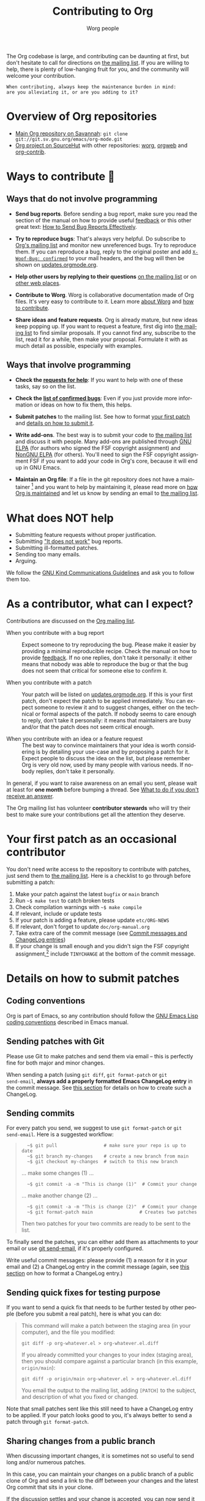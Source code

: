 #+TITLE:      Contributing to Org
#+AUTHOR:     Worg people
#+OPTIONS:    H:3 num:nil toc:t \n:nil ::t |:t ^:nil -:t f:t *:t tex:t d:(HIDE) tags:not-in-toc
#+STARTUP:    align fold nodlcheck hidestars oddeven lognotestate
#+SEQ_TODO:   TODO(t) INPROGRESS(i) WAITING(w@) | DONE(d) CANCELED(c@)
#+TAGS:       Write(w) Update(u) Fix(f) Check(c)
#+LANGUAGE:   en
#+PRIORITIES: A C B
#+CATEGORY:   worg
#+HTML_LINK_UP:    index.html
#+HTML_LINK_HOME:  https://orgmode.org/worg/

# This file is released by its authors and contributors under the GNU
# Free Documentation license v1.3 or later, code examples are released
# under the GNU General Public License v3 or later.

# This file is the default header for new Org files in Worg.  Feel free
# to tailor it to your needs.

The Org codebase is large, and contributing can be daunting at first,
but don't hesitate to call for directions on [[file:org-mailing-list.org][the mailing list]].  If you
are willing to help, there is plenty of low-hanging fruit for you, and
the community will welcome your contribution.

: When contributing, always keep the maintenance burden in mind:
: are you alleviating it, or are you adding to it?

* Overview of Org repositories
:PROPERTIES:
:CUSTOM_ID: repos-overview
:END:

- [[https://git.savannah.gnu.org/cgit/emacs/org-mode.git][Main Org repository on Savannah]]: =git clone git://git.sv.gnu.org/emacs/org-mode.git=
- [[https://git.sr.ht/~bzg/org][Org project on SourceHut]] with other repositories: [[https://git.sr.ht/~bzg/worg][worg]], [[https://git.sr.ht/~bzg/orgweb][orgweb]] and [[https://git.sr.ht/~bzg/org-contrib][org-contrib]].

* Ways to contribute 🦄
:PROPERTIES:
:CUSTOM_ID: types-of-contributions
:END:

** Ways that do not involve programming

- *Send bug reports*.  Before sending a bug report, make sure you read
  the section of the manual on how to provide useful [[https://orgmode.org/org.html#Feedback][feedback]] or this
  other great text: [[http://www.chiark.greenend.org.uk/~sgtatham/bugs.html][How to Send Bug Reports Effectively]].

- *Try to reproduce bugs*: That's always very helpful.  Do subscribe to
  [[https://lists.gnu.org/mailman/listinfo/emacs-orgmode][Org's mailing list]] and monitor new unreferenced bugs.  Try to
  reproduce them.  If you can reproduce a bug, reply to the original
  poster and add [[https://github.com/bzg/woof][=X-Woof-Bug: confirmed=]] to your mail headers, and the
  bug will then be shown on [[https://updates.orgmode.org/#bugs][updates.orgmode.org]].

- *Help other users by replying to their questions* [[file:org-mailing-list.org][on the mailing list]]
  or on [[file:org-web-social.org][other web places]].

- *Contribute to Worg*.  Worg is collaborative documentation made of Org
  files.  It's very easy to contribute to it.  Learn more [[file:worg-about.org][about Worg]]
  and [[file:worg-about.org::*How to use git for Worg][how to contribute]].

- *Share ideas and feature requests*.  Org is already mature, but new
  ideas keep popping up.  If you want to request a feature, first dig
  into [[file:org-mailing-list.org][the mailing list]] to find similar proposals.  If you cannot find
  any, subscribe to the list, read it for a while, then make your
  proposal.  Formulate it with as much detail as possible, especially
  with examples.

** Ways that involve programming

- *Check the [[https://updates.orgmode.org/#help][requests for help]]*: If you want to help with one of these
  tasks, say so on the list.

- *Check the [[https://updates.orgmode.org/#bugs][list of confirmed bugs]]*: Even if you just provide more
  information or ideas on how to fix them, this helps.

- *Submit patches* to the mailing list.  See how to format [[#first-patch][your first
  patch]] and [[#patches][details on how to submit it]].

- *Write add-ons*.  The best way is to submit your code to [[file:org-mailing-list.org][the mailing
  list]] and discuss it with people.  Many add-ons are published through
  [[https://elpa.gnu.org/][GNU ELPA]] (for authors who signed the FSF copyright assignment) and
  [[https://elpa.nongnu.org/][NonGNU ELPA]] (for others).  You'll need to sign the FSF copyright
  assignment FSF if you want to add your code in Org's core, because
  it will end up in GNU Emacs.

- *Maintain an Org file*: If a file in the git repository does not
  have a maintainer [fn:: =grep -lv "^;; Maintainer:" `find ./lisp
  -name "*.el"` | less=] and you want to help by maintaining it,
  please read more on [[file:org-maintenance.org][how Org is maintained]] and let us know by sending
  an email to [[file:org-mailing-list.org][the mailing list]].

* What does NOT help

- Submitting feature requests without proper justification.
- Submitting [[https://www.chiark.greenend.org.uk/~sgtatham/bugs.html]["It does not work"]] bug reports.
- Submitting ill-formatted patches.
- Sending too many emails.
- Arguing.

We follow the [[https://www.gnu.org/philosophy/kind-communication.html][GNU Kind Communications Guidelines]] and ask you to follow
them too.

* As a contributor, what can I expect?
:PROPERTIES:
:CUSTOM_ID: what-can-I-expect
:END:

Contributions are discussed on the [[https://orgmode.org/worg/org-mailing-list.html][Org mailing list]].

- When you contribute with a bug report :: Expect someone to try
  reproducing the bug.  Please make it easier by providing a minimal
  reproducible recipe.  Check the manual on how to provide [[https://orgmode.org/manual/Feedback.html][feedback]].
  If no one replies, don't take it personally: it either means that
  nobody was able to reproduce the bug or that the bug does not seem
  that critical for someone else to confirm it.

- When you contribute with a patch :: Your patch will be listed on
  [[https://updates.orgmode.org][updates.orgmode.org]].  If this is your first patch, don't expect the
  patch to be applied immediately.  You can expect someone to review
  it and to suggest changes, either on the technical or formal aspects
  of the patch.  If nobody seems to care enough to reply, don't take
  it personally: it means that maintainers are busy and/or that the
  patch does not seem critical enough.

- When you contribute with an idea or a feature request ::  The best
  way to convince maintainers that your idea is worth considering is
  by detailing your use-case and by proposing a patch for it.  Expect
  people to discuss the idea on the list, but please remember Org is
  very old now, used by many people with various needs.  If nobody
  replies, don't take it personally.

In general, if you want to raise awareness on an email you sent,
please wait at least for *one month* before bumping a thread.  See [[file:org-mailing-list.org::#i-didnt-receive-an-answer][What
to do if you don't receive an answer]].

The Org mailing list has volunteer *contributor stewards* who will try
their best to make sure your contributions get all the attention they
deserve.

* Your first patch as an occasional contributor
:PROPERTIES:
:CUSTOM_ID: first-patch
:END:

You don't need write access to the repository to contribute with
patches, just send them to [[file:org-mailing-list.org][the mailing list]].  Here is a checklist to
go through before submitting a patch:
  
1. Make your patch against the latest =bugfix= or =main= branch
2. Run =~$ make test= to catch broken tests
3. Check compilation warnings with =~$ make compile=
4. If relevant, include or update tests
5. If your patch is adding a feature, please update =etc/ORG-NEWS=
6. If relevant, don't forget to update =doc/org-manual.org=
7. Take extra care of the commit message (see [[#commit-messages][Commit messages and ChangeLog entries]])
8. If your change is small enough and you didn't sign the FSF
   copyright assignment,[fn:: Your total contribution (all patches you
   submit) should change /less than 15 lines/. See the [[http://git.savannah.gnu.org/cgit/emacs.git/tree/CONTRIBUTE][CONTRIBUTE file
   in GNU Emacs]].  If you contribute more, you have to assign the
   [[#copyright][copyright]] of your contribution to the Free Software Foundation.]
   include =TINYCHANGE= at the bottom of the commit message.

* Details on how to submit patches
:PROPERTIES:
:CUSTOM_ID: patches
:END:

** Coding conventions

Org is part of Emacs, so any contribution should follow the [[http://www.gnu.org/software/emacs/manual/html_node/elisp/Coding-Conventions.html][GNU Emacs
Lisp coding conventions]] described in Emacs manual.

** Sending patches with Git

Please use Git to make patches and send them via email -- this is
perfectly fine for both major and minor changes.

When sending a patch (using =git diff=, =git format-patch= or =git
send-email=, *always add a properly formatted Emacs ChangeLog entry* in
the commit message.  See [[#commit-messages][this section]] for details on how to create
such a ChangeLog.

** Sending commits

For every patch you send, we suggest to use =git format-patch= or =git
send-email=.  Here is a suggested workflow:

#+begin_quote
:   ~$ git pull                 # make sure your repo is up to date
:   ~$ git branch my-changes    # create a new branch from main
:   ~$ git checkout my-changes  # switch to this new branch

  ... make some changes (1) ...

:   ~$ git commit -a -m "This is change (1)"  # Commit your change

  ... make another change (2) ...

:   ~$ git commit -a -m "This is change (2)"  # Commit your change
:   ~$ git format-patch main                 # Creates two patches

Then two patches for your two commits are ready to be sent to the list.
#+end_quote

To finally send the patches, you can either add them as attachments to
your email or use [[https://git-scm.com/docs/git-send-email][git send-email]], if it's properly configured.

Write useful commit messages: please provide (1) a reason for it in
your email and (2) a ChangeLog entry in the commit message (again, see
[[#commit-messages][this section]] on how to format a ChangeLog entry.)

** Sending quick fixes for testing purpose

If you want to send a quick fix that needs to be further tested by
other people (before you submit a real patch), here is what you can
do:

#+begin_quote
  This command will make a patch between the staging area (in your
  computer), and the file you modified:

  : git diff -p org-whatever.el > org-whatever.el.diff

  If you already committed your changes to your index (staging area), then
  you should compare against a particular branch (in this example,
  =origin/main=):

  : git diff -p origin/main org-whatever.el > org-whatever.el.diff

  You email the output to the mailing list, adding =[PATCH]= to the
  subject, and description of what you fixed or changed.
#+end_quote

Note that small patches sent like this still need to have a ChangeLog
entry to be applied.  If your patch looks good to you, it's always
better to send a patch through =git format-patch=.

** Sharing changes from a public branch

When discussing important changes, it is sometimes not so useful to
send long and/or numerous patches.

In this case, you can maintain your changes on a public branch of a
public clone of Org and send a link to the diff between your changes
and the latest Org commit that sits in your clone.

If the discussion settles and your change is accepted, you can now
send it as (a list of) patch(es) to the latest Org version.

* Your first commit as an Org maintainer
:PROPERTIES:
:CUSTOM_ID: devs
:END:

Org regular contributors and maintainers have write access to the [[https://git.savannah.gnu.org/cgit/emacs/org-mode.git/][Git
repository]].

1. Fill in [[https://orgmode.org/request-assign-future.txt][this form]] and wait for the FSF feedback
2. Create an account on [[https://savannah.gnu.org][savannah.gnu.org]]
3. Request to join the [[https://savannah.gnu.org/projects/emacs/][Savannah Emacs group]]

Once you are granted access to the Emacs group:

1. If your change is backward-incompatible, discuss it first on the list
2. Apply your changes against the code and the documentation
3. Run =make test=
4. Remember to add a "news" entry in the =etc/ORG-NEWS= file if needed
5. If the tests pass, commit and push your changes

If you are undertaking big changes, please create a dedicated branch
locally and make sure you have a clean commit history before merging
it into the =bugfix= or =main= branch.

To check our Git workflow in more details, please read [[file:org-maintenance.org][Org maintenance]].

* Commit messages and ChangeLog entries
:PROPERTIES:
:CUSTOM_ID: commit-messages
:END:

A commit message should be constructed in the following way:

- Line 1 of the commit message should always be a short description of
  the overall change.  Line 1 does /not/ get a dot at the end and does
  not start with a star.  Generally, it starts with the filename that
  has been changed, followed by a colon, like this:
  : lisp/ol-man.el: Restore file

- Line 2 is an empty line.

- Line 3 starts the ChangeLog entry.  It looks like [[https://git.savannah.gnu.org/cgit/emacs/org-mode.git/commit/?id=d49957ef021e256f19092c907d127390d39ec1ed][this]]:

  : * org-timer.el (org-timer-cancel-timer, org-timer-stop): Enhance
  : message.
  : (org-timer-set-timer): Use the number of minutes in the Effort
  : property as the default timer value. Three prefix arguments will
  : ignore the Effort value property.

- After the ChangeLog entry, another empty line should come before any
  additional information that the committer wishes to provide in order
  to explain the patch.

- If the change is a minor change made by a committer without
  copyright assignment to the FSF, the commit message should also
  contain the cookie =TINYCHANGE= after the ChangeLog entry.

- Variables and functions names are quoted like =`this'= (a backquote
  and a single quote).

- Sentences should be separated by two spaces.

- Sentences should start with an uppercase letter.

- Avoid the passive form: i.e., use "change" instead of "changed".

Here is an example for such a message:

#+begin_example
  org-capture.el: Fix the case of using a template file

  ,* lisp/org-capture.el (org-capture-set-plist): Make sure txt is a
  string before calling `string-match'.
  (org-capture-templates): Fix customization type.

  ,* doc/org.texi (Capture): Document using a file for a template.

  The problem here was that a wrong keyword was given in the
  customization type.  This let to a string-match against a list value.

  Modified from a patch proposal by Johan Friis.

  TINYCHANGE
#+end_example

If you are using [[https://magit.vc/][magit]] in Emacs, the ChangeLog for such entries can be
produced by pressing =C= (for ~magit-commit-add-log~) on the diff chunks
of a staged file.  (If you prefer storing your ChangeLog entries in a
file, you can also use =C-x 4 a=
(~magit-add-change-log-entry-other-window~) from within magit display of
diff chunks.)

Another option to produce the entries is to use =C-x 4 a= in the changed
function or the diff listing.  This creates entries in the ChangeLog
file and you can then cut and paste these to the commit message and
remove the indentation.

Further reference:

- [[https://www.gnu.org/prep/standards/html_node/Style-of-Change-Logs.html#Style-of-Change-Logs][Standard Emacs change log entry format]]
- [[http://git.savannah.gnu.org/cgit/emacs.git/plain/CONTRIBUTE][Contribution guide from Emacs repo]]

* Dealing with copyright when contributing to Org mode
:PROPERTIES:
:CUSTOM_ID: copyright
:END:

All Elisp Org files are also distributed as part of GNU Emacs, they
are all copyrighted by the [[http://www.fsf.org][Free Software Foundation, Inc]].

If you consider contributing to these files, your need to grant the
right to include your works in GNU Emacs to the FSF.  For this, you
need to complete [[https://orgmode.org/request-assign-future.txt][this form]], and to send it to [[mailto:assign@gnu.org][assign@gnu.org]].

The FSF will send you the assignment contract that both you and the
FSF will sign.  Please let the Org mode maintainer know when this
process is complete.

If you want to learn more about /why/ copyright assignments are
collected, read this: [[http://www.gnu.org/licenses/why-assign.html][Why the FSF gets copyright assignments from
contributors?]]

By submitting patches to =emacs-orgmode@gnu.org= or by pushing changes
to Org's core files, you are placing these changes under the same
licensing terms as those under which GNU Emacs is published.

#+begin_example
;; GNU Emacs is free software: you can redistribute it and/or modify
;; it under the terms of the GNU General Public License as published by
;; the Free Software Foundation, either version 3 of the License, or
;; (at your option) any later version.
#+end_example

If at the time you submit or push these changes you do have active
copyright assignment papers with the FSF, for future changes to either
Org mode or to Emacs, this means that copyright to these changes is
automatically transferred to the FSF.

The Org mode repository is seen as upstream repository for Emacs,
anything contained in it can potentially end up in Emacs.  

* Current contributors
:PROPERTIES:
:CUSTOM_ID: contributors
:END:

You can check current contributors on [[file:contributors.org][this page]].
